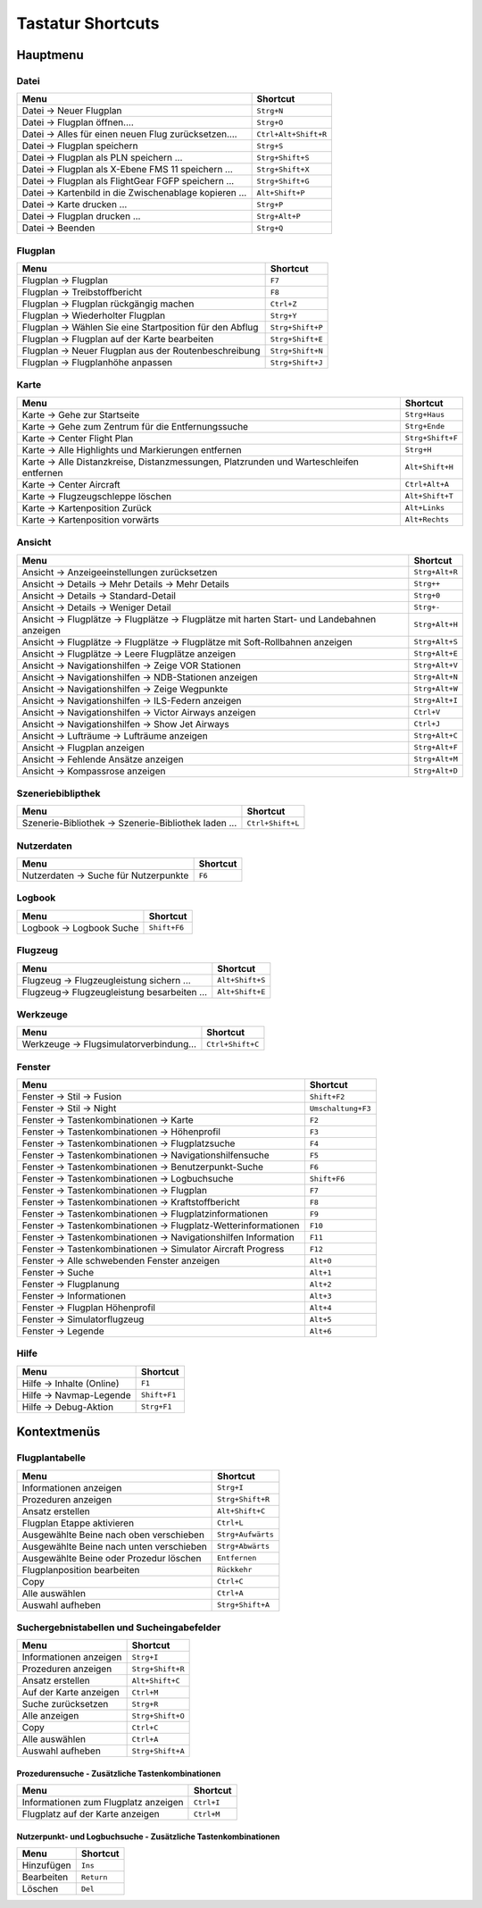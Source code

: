 .. _little-navmap-shortcuts:

Tastatur Shortcuts
------------------

.. _shortcuts-main:

Hauptmenu
~~~~~~~~~

.. _shortcuts-main-file:

Datei
^^^^^

========================================================  ====================
Menu                                                      Shortcut
========================================================  ====================
Datei -> Neuer Flugplan                                   ``Strg+N``
Datei -> Flugplan öffnen....                              ``Strg+O``
Datei -> Alles für einen neuen Flug zurücksetzen....      ``Ctrl+Alt+Shift+R``
Datei -> Flugplan speichern                               ``Strg+S``
Datei -> Flugplan als PLN speichern ...                   ``Strg+Shift+S``
Datei -> Flugplan als X-Ebene FMS 11 speichern ...        ``Strg+Shift+X``
Datei -> Flugplan als FlightGear FGFP speichern ...       ``Strg+Shift+G``
Datei -> Kartenbild in die Zwischenablage kopieren ...    ``Alt+Shift+P``
Datei -> Karte drucken ...                                ``Strg+P``
Datei -> Flugplan drucken ...                             ``Strg+Alt+P``
Datei -> Beenden                                          ``Strg+Q``
========================================================  ====================

.. _shortcuts-main-flightplan:

Flugplan
^^^^^^^^

========================================================   ====================
Menu                                                       Shortcut
========================================================   ====================
Flugplan -> Flugplan                                       ``F7``
Flugplan -> Treibstoffbericht                              ``F8``
Flugplan -> Flugplan rückgängig machen                     ``Ctrl+Z``
Flugplan -> Wiederholter Flugplan                          ``Strg+Y``
Flugplan -> Wählen Sie eine Startposition für den Abflug   ``Strg+Shift+P``
Flugplan -> Flugplan auf der Karte bearbeiten              ``Strg+Shift+E``
Flugplan -> Neuer Flugplan aus der Routenbeschreibung      ``Strg+Shift+N``
Flugplan -> Flugplanhöhe anpassen                          ``Strg+Shift+J``
========================================================   ====================

.. _shortcuts-main-map:

Karte
^^^^^

+-----------------------------------+-----------------------------------+
| Menu                              | Shortcut                          |
+===================================+===================================+
| Karte -> Gehe zur Startseite      | ``Strg+Haus``                     |
+-----------------------------------+-----------------------------------+
| Karte -> Gehe zum Zentrum für die | ``Strg+Ende``                     |
| Entfernungssuche                  |                                   |
+-----------------------------------+-----------------------------------+
| Karte -> Center Flight Plan       | ``Strg+Shift+F``                  |
+-----------------------------------+-----------------------------------+
| Karte -> Alle Highlights und      | ``Strg+H``                        |
| Markierungen entfernen            |                                   |
+-----------------------------------+-----------------------------------+
| Karte -> Alle Distanzkreise,      | ``Alt+Shift+H``                   |
| Distanzmessungen, Platzrunden     |                                   |
| und Warteschleifen entfernen      |                                   |
+-----------------------------------+-----------------------------------+
| Karte -> Center Aircraft          | ``Ctrl+Alt+A``                    |
+-----------------------------------+-----------------------------------+
| Karte -> Flugzeugschleppe löschen | ``Alt+Shift+T``                   |
+-----------------------------------+-----------------------------------+
| Karte -> Kartenposition Zurück    | ``Alt+Links``                     |
+-----------------------------------+-----------------------------------+
| Karte -> Kartenposition vorwärts  | ``Alt+Rechts``                    |
+-----------------------------------+-----------------------------------+

.. _shortcuts-main-view:

Ansicht
^^^^^^^

+---------------------------------------------+-----------------------------------+
| Menu                                        | Shortcut                          |
+=============================================+===================================+
| Ansicht -> Anzeigeeinstellungen             | ``Strg+Alt+R``                    |
| zurücksetzen                                |                                   |
+---------------------------------------------+-----------------------------------+
| Ansicht -> Details -> Mehr                  | ``Strg++``                        |
| Details -> Mehr Details                     |                                   |
+---------------------------------------------+-----------------------------------+
| Ansicht -> Details ->                       | ``Strg+0``                        |
| Standard-Detail                             |                                   |
+---------------------------------------------+-----------------------------------+
| Ansicht -> Details -> Weniger               | ``Strg+-``                        |
| Detail                                      |                                   |
+---------------------------------------------+-----------------------------------+
| Ansicht -> Flugplätze -> Flugplätze         | ``Strg+Alt+H``                    |
| -> Flugplätze mit harten Start-             |                                   |
| und Landebahnen anzeigen                    |                                   |
+---------------------------------------------+-----------------------------------+
| Ansicht -> Flugplätze -> Flugplätze         | ``Strg+Alt+S``                    |
| -> Flugplätze mit Soft-Rollbahnen           |                                   |
| anzeigen                                    |                                   |
+---------------------------------------------+-----------------------------------+
| Ansicht -> Flugplätze -> Leere              | ``Strg+Alt+E``                    |
| Flugplätze anzeigen                         |                                   |
+---------------------------------------------+-----------------------------------+
| Ansicht -> Navigationshilfen -> Zeige VOR   | ``Strg+Alt+V``                    |
| Stationen                                   |                                   |
+---------------------------------------------+-----------------------------------+
| Ansicht -> Navigationshilfen ->             | ``Strg+Alt+N``                    |
| NDB-Stationen anzeigen                      |                                   |
+---------------------------------------------+-----------------------------------+
| Ansicht -> Navigationshilfen -> Zeige       | ``Strg+Alt+W``                    |
| Wegpunkte                                   |                                   |
+---------------------------------------------+-----------------------------------+
| Ansicht -> Navigationshilfen -> ILS-Federn  | ``Strg+Alt+I``                    |
| anzeigen                                    |                                   |
+---------------------------------------------+-----------------------------------+
| Ansicht -> Navigationshilfen -> Victor      | ``Ctrl+V``                        |
| Airways anzeigen                            |                                   |
+---------------------------------------------+-----------------------------------+
| Ansicht -> Navigationshilfen -> Show Jet    | ``Ctrl+J``                        |
| Airways                                     |                                   |
+---------------------------------------------+-----------------------------------+
| Ansicht -> Lufträume -> Lufträume           | ``Strg+Alt+C``                    |
| anzeigen                                    |                                   |
+---------------------------------------------+-----------------------------------+
| Ansicht -> Flugplan anzeigen                | ``Strg+Alt+F``                    |
+---------------------------------------------+-----------------------------------+
| Ansicht -> Fehlende Ansätze                 | ``Strg+Alt+M``                    |
| anzeigen                                    |                                   |
+---------------------------------------------+-----------------------------------+
| Ansicht -> Kompassrose anzeigen             | ``Strg+Alt+D``                    |
+---------------------------------------------+-----------------------------------+

.. _shortcuts-main-scenery-library:

Szeneriebiblipthek
^^^^^^^^^^^^^^^^^^

==================================================== ================
Menu                                                 Shortcut
==================================================== ================
Szenerie-Bibliothek -> Szenerie-Bibliothek laden ... ``Ctrl+Shift+L``
==================================================== ================

.. _shortcuts-main-userdata:

Nutzerdaten
^^^^^^^^^^^

===================================== ========
Menu                                  Shortcut
===================================== ========
Nutzerdaten -> Suche für Nutzerpunkte ``F6``
===================================== ========

.. _shortcuts-main-logbook:

Logbook
^^^^^^^

======================== ============
Menu                     Shortcut
======================== ============
Logbook -> Logbook Suche ``Shift+F6``
======================== ============

.. _shortcuts-main-aircraft:

Flugzeug
^^^^^^^^

=========================================== ===============
Menu                                        Shortcut
=========================================== ===============
Flugzeug -> Flugzeugleistung sichern ...    ``Alt+Shift+S``
Flugzeug-> Flugzeugleistung besarbeiten ... ``Alt+Shift+E``
=========================================== ===============

.. _shortcuts-main-tools:

Werkzeuge
^^^^^^^^^

======================================= ================
Menu                                    Shortcut
======================================= ================
Werkzeuge -> Flugsimulatorverbindung... ``Ctrl+Shift+C``
======================================= ================

.. _shortcuts-main-window:

Fenster
^^^^^^^

===============================================================   ====================
Menu                                                              Shortcut
===============================================================   ====================
Fenster -> Stil -> Fusion                                         ``Shift+F2``
Fenster -> Stil -> Night                                          ``Umschaltung+F3``
Fenster -> Tastenkombinationen -> Karte                           ``F2``
Fenster -> Tastenkombinationen -> Höhenprofil                     ``F3``
Fenster -> Tastenkombinationen -> Flugplatzsuche                  ``F4``
Fenster -> Tastenkombinationen -> Navigationshilfensuche          ``F5``
Fenster -> Tastenkombinationen -> Benutzerpunkt-Suche             ``F6``
Fenster -> Tastenkombinationen -> Logbuchsuche                    ``Shift+F6``
Fenster -> Tastenkombinationen -> Flugplan                        ``F7``
Fenster -> Tastenkombinationen -> Kraftstoffbericht               ``F8``
Fenster -> Tastenkombinationen -> Flugplatzinformationen          ``F9``
Fenster -> Tastenkombinationen -> Flugplatz-Wetterinformationen   ``F10``
Fenster -> Tastenkombinationen -> Navigationshilfen Information   ``F11``
Fenster -> Tastenkombinationen -> Simulator Aircraft Progress     ``F12``
Fenster -> Alle schwebenden Fenster anzeigen                      ``Alt+0``
Fenster -> Suche                                                  ``Alt+1``
Fenster -> Flugplanung                                            ``Alt+2``
Fenster -> Informationen                                          ``Alt+3``
Fenster -> Flugplan Höhenprofil                                   ``Alt+4``
Fenster -> Simulatorflugzeug                                      ``Alt+5``
Fenster -> Legende                                                ``Alt+6``
===============================================================   ====================

.. _shortcuts-main-help:

Hilfe
^^^^^

========================= ============
Menu                      Shortcut
========================= ============
Hilfe -> Inhalte (Online) ``F1``
Hilfe -> Navmap-Legende   ``Shift+F1``
Hilfe -> Debug-Aktion     ``Strg+F1``
========================= ============

.. _shortcuts-context:

Kontextmenüs
~~~~~~~~~~~~

.. _shortcuts-context-flightplan:

Flugplantabelle
^^^^^^^^^^^^^^^

======================================== =================
Menu                                     Shortcut
======================================== =================
Informationen anzeigen                   ``Strg+I``
Prozeduren anzeigen                      ``Strg+Shift+R``
Ansatz erstellen                         ``Alt+Shift+C``
Flugplan Etappe aktivieren               ``Ctrl+L``
Ausgewählte Beine nach oben verschieben  ``Strg+Aufwärts``
Ausgewählte Beine nach unten verschieben ``Strg+Abwärts``
Ausgewählte Beine oder Prozedur löschen  ``Entfernen``
Flugplanposition bearbeiten              ``Rückkehr``
Copy                                     ``Ctrl+C``
Alle auswählen                           ``Ctrl+A``
Auswahl aufheben                         ``Strg+Shift+A``
======================================== =================

.. _shortcuts-context-search:

Suchergebnistabellen und Sucheingabefelder
^^^^^^^^^^^^^^^^^^^^^^^^^^^^^^^^^^^^^^^^^^

====================== ================
Menu                   Shortcut
====================== ================
Informationen anzeigen ``Strg+I``
Prozeduren anzeigen    ``Strg+Shift+R``
Ansatz erstellen       ``Alt+Shift+C``
Auf der Karte anzeigen ``Ctrl+M``
Suche zurücksetzen     ``Strg+R``
Alle anzeigen          ``Strg+Shift+O``
Copy                   ``Ctrl+C``
Alle auswählen         ``Ctrl+A``
Auswahl aufheben       ``Strg+Shift+A``
====================== ================

.. _shortcuts-context-procedure:

Prozedurensuche - Zusätzliche Tastenkombinationen
'''''''''''''''''''''''''''''''''''''''''''''''''

==================================== ==========
Menu                                 Shortcut
==================================== ==========
Informationen zum Flugplatz anzeigen ``Ctrl+I``
Flugplatz auf der Karte anzeigen     ``Ctrl+M``
==================================== ==========

.. _shortcuts-context-userpoint-logbook:

Nutzerpunkt- und Logbuchsuche - Zusätzliche Tastenkombinationen
'''''''''''''''''''''''''''''''''''''''''''''''''''''''''''''''

========== ==========
Menu       Shortcut
========== ==========
Hinzufügen ``Ins``
Bearbeiten ``Return``
Löschen    ``Del``
========== ==========
